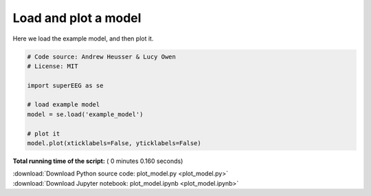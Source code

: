 

.. _sphx_glr_auto_examples_plot_model.py:


=============================
Load and plot a model
=============================

Here we load the example model, and then plot it.





.. image:: /auto_examples/images/sphx_glr_plot_model_001.png
    :align: center





.. code-block:: python


    # Code source: Andrew Heusser & Lucy Owen
    # License: MIT

    import superEEG as se

    # load example model
    model = se.load('example_model')

    # plot it
    model.plot(xticklabels=False, yticklabels=False)
**Total running time of the script:** ( 0 minutes  0.160 seconds)



.. container:: sphx-glr-footer


  .. container:: sphx-glr-download

     :download:`Download Python source code: plot_model.py <plot_model.py>`



  .. container:: sphx-glr-download

     :download:`Download Jupyter notebook: plot_model.ipynb <plot_model.ipynb>`

.. rst-class:: sphx-glr-signature

    `Generated by Sphinx-Gallery <http://sphinx-gallery.readthedocs.io>`_
